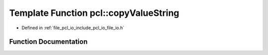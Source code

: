 .. _exhale_function_namespacepcl_1aeccbd200dbb9f111914994d12f661304:

Template Function pcl::copyValueString
======================================

- Defined in :ref:`file_pcl_io_include_pcl_io_file_io.h`


Function Documentation
----------------------


.. doxygenfunction:: pcl::copyValueString(const pcl::PCLPointCloud2&, const unsigned int, const int, const unsigned int, const unsigned int, std::ostream&)
